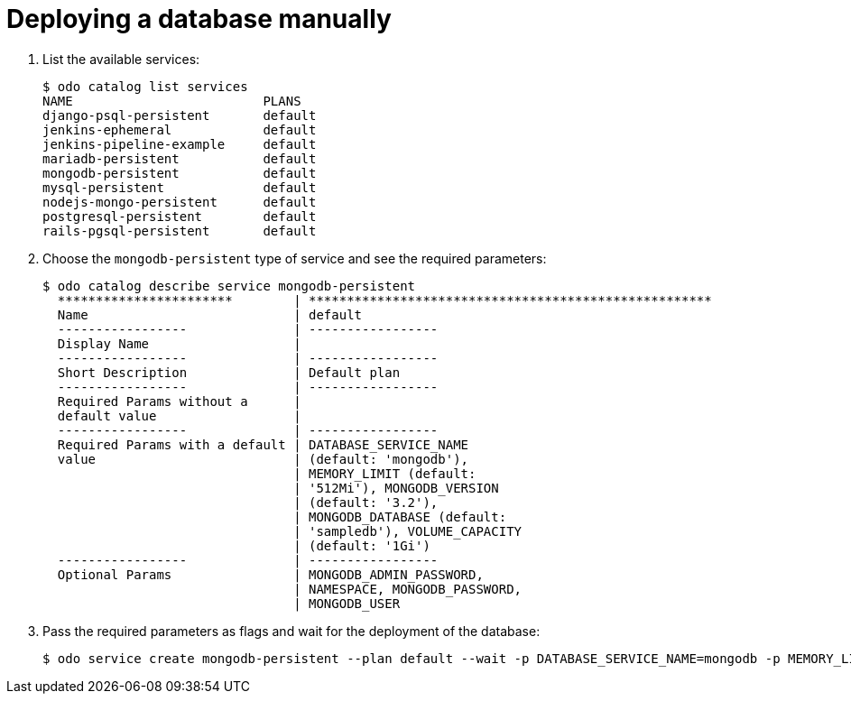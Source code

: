 // Module included in the following assemblies:
//
// * cli_reference/developer_cli_odo/creating-an-application-with-a-database.adoc

[id="deploying-a-database-manually_{context}"]
= Deploying a database manually

. List the available services:
+
----
$ odo catalog list services
NAME                         PLANS
django-psql-persistent       default
jenkins-ephemeral            default
jenkins-pipeline-example     default
mariadb-persistent           default
mongodb-persistent           default
mysql-persistent             default
nodejs-mongo-persistent      default
postgresql-persistent        default
rails-pgsql-persistent       default
----

. Choose the `mongodb-persistent` type of service and see the required parameters:
+
----
$ odo catalog describe service mongodb-persistent
  ***********************        | *****************************************************
  Name                           | default
  -----------------              | -----------------
  Display Name                   |
  -----------------              | -----------------
  Short Description              | Default plan
  -----------------              | -----------------
  Required Params without a      |
  default value                  |
  -----------------              | -----------------
  Required Params with a default | DATABASE_SERVICE_NAME
  value                          | (default: 'mongodb'),
                                 | MEMORY_LIMIT (default:
                                 | '512Mi'), MONGODB_VERSION
                                 | (default: '3.2'),
                                 | MONGODB_DATABASE (default:
                                 | 'sampledb'), VOLUME_CAPACITY
                                 | (default: '1Gi')
  -----------------              | -----------------
  Optional Params                | MONGODB_ADMIN_PASSWORD,
                                 | NAMESPACE, MONGODB_PASSWORD,
                                 | MONGODB_USER
----

. Pass the required parameters as flags and wait for the deployment of the database:
+
----
$ odo service create mongodb-persistent --plan default --wait -p DATABASE_SERVICE_NAME=mongodb -p MEMORY_LIMIT=512Mi -p MONGODB_DATABASE=sampledb -p VOLUME_CAPACITY=1Gi
----
